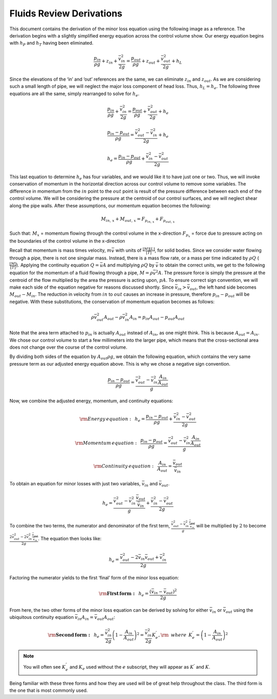 .. _fluids_review_derivations:

***************************************************
Fluids Review Derivations
***************************************************
This document contains the derivation of the minor loss equation using the following image as a reference. The derivation begins with a slightly simplified energy equation across the control volume show. Our energy equation begins with :math:`h_P` and :math:`h_T` having been
eliminated.


    .. _minor_loss_pipe:
    .. figure:: Images/minor_loss_pipe.png
        :width: 700px
        :align: center
        :alt: internal figure


    .. math::

      \frac{p_{in}}{\rho g} + {z_{in}} + \frac{\bar v_{in}^2}{2g} = \frac{p_{out}}{\rho g} + z_{out} + \frac{\bar v_{out}^2}{2g} + h_L

Since the elevations of the ‘in’ and ‘out’ references are the same, we
can eliminate :math:`z_{in}` and :math:`z_{out}`. As we are considering
such a small length of pipe, we will neglect the major loss component of
head loss. Thus, :math:`h_L = h_e`. The following three equations are
all the same, simply rearranged to solve for :math:`h_e`.

    .. math::

      \frac{p_{in}}{\rho g} + \frac{\bar v_{in}^2}{2g} = \frac{p_{out}}{\rho g} + \frac{\bar v_{out}^2}{2g} + h_e

    .. math::

      \frac{p_{in} - p_{out}}{\rho g} = \frac{\bar v_{out}^2 - \bar v_{in}^2}{2g} + h_e

    .. math::

      h_e = \frac{p_{in} - p_{out}}{\rho g} + \frac{\bar v_{in}^2 - \bar v_{out}^2}{2g}

This last equation to determine :math:`h_e` has four variables, and we
would like it to have just one or two. Thus, we will invoke conservation
of momentum in the horizontal direction across our control volume to
remove some variables. The difference in momentum from the :math:`in`
point to the :math:`out` point is result of the pressure difference
between each end of the control volume. We will be considering the
pressure at the centroid of our control surfaces, and we will neglect
shear along the pipe walls. After these assumptions, our momentum
equation becomes the following:

    .. math::

      M_{in, \, x} + M_{out, \, x} = F_{p_{in, \, x}} + F_{p_{out, \, x}}

Such that:
:math:`M_{x}` = momentum flowing through the control volume in the x-direction
:math:`F_{p_x}` = force due to pressure acting on the boundaries of the control volume in the x-direction

Recall that momentum is mass times velocity, :math:`m\bar v` with units
of :math:`\frac{[M][L]}{[T]}`, for solid bodies. Since we consider water
flowing through a pipe, there is not one singular mass. Instead, there
is a mass flow rate, or a mass per time indicated by :math:`\rho Q`
(:math:`\frac{[M]}{[T]}`). Applying the continuity equation
:math:`Q = \bar v A` and multiplying :math:`\rho Q` by :math:`\bar v` to
obtain the correct units, we get to the following equation for the
momentum of a fluid flowing through a pipe, :math:`M = \rho \bar v^2 A`.
The pressure force is simply the pressure at the centroid of the flow
multiplied by the area the pressure is acting upon, :math:`p A`. To
ensure correct sign convention, we will make each side of the equation
negative for reasons discussed shortly. Since
:math:`\bar v_{in} > \bar v_{out}`, the left hand side becomes
:math:`M_{out} - M_{in}`. The reduction in velocity from :math:`in` to
:math:`out` causes an increase in pressure, therefore
:math:`p_{in} - p_{out}` will be negative. With these substitutions, the
conservation of momentum equation becomes as follows:

    .. math::

      \rho \bar v_{out}^2 A_{out} - \rho \bar v_{in}^2 A_{in} = p_{in} A_{out} - p_{out} A_{out}

Note that the area term attached to :math:`p_{in}` is actually
:math:`A_{out}` instead of :math:`A_{in}`, as one might think. This is
because :math:`A_{out} = A_{in}`. We chose our control volume to start a
few millimeters into the larger pipe, which means that the
cross-sectional area does not change over the course of the control
volume.

By dividing both sides of the equation by :math:`A_{out} \rho g`, we
obtain the following equation, which contains the very same pressure
term as our adjusted energy equation above. This is why we chose a
negative sign convention.

    .. math::

      \frac{p_{in} - p_{out}}{\rho g} = \frac{\bar v_{out}^2 - \bar v_{in}^2 \frac{A_{in}}{A_{out}}}{g}

Now, we combine the adjusted energy, momentum, and continuity equations:

    .. math::

      {\rm{Energy \, equation:}} \,\,\,  h_e = \frac{p_{in} - p_{out}}{\rho g} + \frac{\bar v_{in}^2 - \bar v_{out}^2}{2g}

    .. math::

      {\rm{Momentum \, equation:}} \,\,\, \frac{p_{in} - p_{out}}{\rho g} = \frac{\bar v_{out}^2 - \bar v_{in}^2 \frac{A_{in}}{A_{out}}}{g}

    .. math::

      {\rm{Continuity \, equation:}} \,\,\, \frac{A_{in}}{A_{out}} = \frac{\bar v_{out}}{\bar v_{in}}

To obtain an equation for minor losses with just two variables,
:math:`\bar v_{in}` and :math:`\bar v_{out}`.

    .. math::

      h_e = \frac{\bar v_{out}^2 - \bar v_{in}^2\frac{\bar v_{out}}{\bar v_{in}}}{g} + \frac{\bar v_{in}^2 - \bar v_{out}^2}{2g}

To combine the two terms, the numerator and denominator of the first
term, :math:`\frac{\bar v_{out}^2 - \bar v_{in}^2\frac{\bar v_{out}}{\bar v_{in}}}{g}` will be multiplied by :math:`2` to become :math:`\frac{2 \bar v_{out}^2 - 2 \bar v_{in}^2\frac{\bar v_{out}}{\bar v_{in}}}{2 g}`.
The equation then looks like:

    .. math::

      h_e = \frac{\bar v_{out}^2 - 2 \bar v_{in} \bar v_{out} + \bar v_{in}^2}{2g}

Factoring the numerator yields to the first ‘final’ form of the minor
loss equation:

    .. math::

      {\rm{ \mathbf{First \, form:} }} \,\,\, h_e = \frac{\left( \bar v_{in}  - \bar v_{out} \right)^2}{2g}

From here, the two other forms of the minor loss equation can be derived
by solving for either :math:`\bar v_{in}` or :math:`\bar v_{out}` using
the ubiquitous continuity equation
:math:`\bar v_{in} A_{in} = \bar v_{out} A_{out}`:

  .. math::

    {\rm{ \mathbf{Second \, form:} }} \,\,\, h_e = \frac{\bar v_{in}^2}{2g}{\left( {1 - \frac{A_{in}}{A_{out}}} \right)^2} = \frac{\bar v_{in}^2}{2g} K_e^{'}, {\rm \, \, \, where \, \, \,} K_e^{'} = \left( 1 - \frac{A_{in}}{A_{out}} \right)^2

  .. math::
     :label: minor_loss_equation

        \color{purple}{
        {\rm{ \mathbf{Third \, form:} }} \,\,\, h_e = \frac{\bar  v_{out}^2}{2g}{\left( {\frac{A_{out}}{A_{in}}} -1 \right)^2} = \frac{\bar v_{out}^2}{2g} K_e, {\rm \, \, \, where \, \, \,} K_e = \left( \frac{A_{out}}{A_{in}} - 1 \right)^2
        }

.. note:: You will often see :math:`K_e^{'}` and :math:`K_e` used without the :math:`e` subscript, they will appear as :math:`K^{'}` and :math:`K`.

Being familiar with these three forms and how they are used will be of
great help throughout the class. The third form is the one that is most
commonly used.
